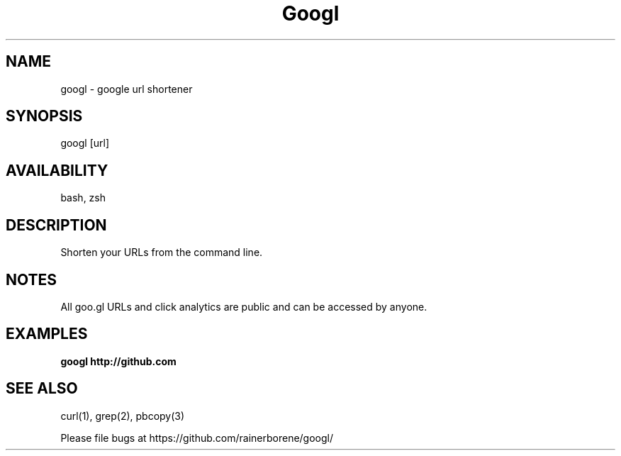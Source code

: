 .TH Googl "1" "March 2012" "googl" "User Commands"

.SH NAME
googl \- google url shortener

.SH SYNOPSIS
googl [url]

.SH AVAILABILITY
bash, zsh

.SH DESCRIPTION
Shorten your URLs from the command line.

.SH NOTES
All goo.gl URLs and click analytics are public and can be accessed by anyone.

.SH EXAMPLES
\fBgoogl http://github.com\fR

.SH SEE ALSO
curl(1), grep(2), pbcopy(3)

.P
Please file bugs at https://github.com/rainerborene/googl/
